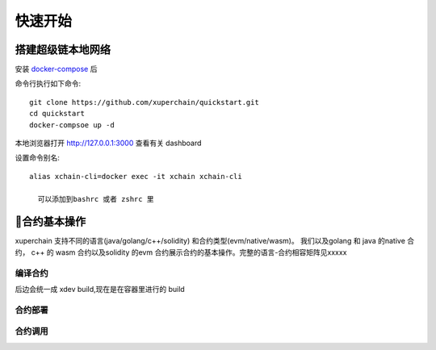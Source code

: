 
.. _env-deploy:

快速开始
=============

搭建超级链本地网络
^^^^^^^^^^^^^^
..
  这里选择docker-compose 的原因有两个
  一个是可以启动多个服务，包括 prometheus/grafana 等，后续的钱包服务也可以加进来
  不用考虑依赖项(jdk/jre/emcc/wasm2c/golang/maven)，不用考虑合约类型和语言差异,以及golang 版本等等问题

安装 `docker-compose <http://cnn.com>`_ 后


命令行执行如下命令::

    git clone https://github.com/xuperchain/quickstart.git
    cd quickstart 
    docker-compsoe up -d 

本地浏览器打开 http://127.0.0.1:3000 查看有关 dashboard

设置命令别名::

  alias xchain-cli=docker exec -it xchain xchain-cli

    可以添加到bashrc 或者 zshrc 里

合约基本操作
^^^^^^^^^^^^^^^^
xuperchain 支持不同的语言(java/golang/c++/solidity) 和合约类型(evm/native/wasm)。
我们以及golang 和 java 的native 合约， c++ 的 wasm 合约以及solidity 的evm 合约展示合约的基本操作。完整的语言-合约相容矩阵见xxxxx

..
    安装依赖
    ^^^^^^^^

    后续 xdev 作为统一构建工具，这些东西都不需要了

    .. tabs::

        .. tab:: JAVA

        
        .. tab:: C++

            C++

        .. tab:: GO

            GO

        .. tab:: Solidity

            Solidity


编译合约
-------
..
后边会统一成 xdev build,现在是在容器里进行的 build

.. tabs::

    .. tab:: JAVA

        在命令行执行:: 

            make -C java 
    
    .. tab:: C++
    
        在命令行执行:: 

            make -C cpp

    .. tab:: GO

        在命令行执行:: 

            make -C go

    .. tab:: Solidity

        在命令行执行:: 
        
            make -C evm 


    编译的产物在 build 目录下

合约部署
--------
.. tabs::

    .. tab:: JAVA

        xchain-cli native deploy 
    
    .. tab:: C++

        xchain-cli wasm deploy xxxxxx

    .. tab:: GO

        xchain-cli 

    .. tab:: Solidity

        Solidity
    
    .. tab:: Python 

        敬请期待

合约调用
--------
.. tabs::

    .. tab:: JAVA

        命令行执行::

            xchain-cli native invoke --method Increate -a '{"key":"xuper"}' counter --fee 100
    
    .. tab:: C++

        命令行执行::
        

            xchain-cli native invoke --method Increate -a '{"key":"xuper"}' counter --fee 100

    .. tab:: GO

        命令行执行::

            xchain-cli native invoke --method Increate -a '{"key":"xuper"}' counter --fee 100

    .. tab:: Solidity

        命令行执行::    

            xchain-cli native invoke --method Increate -a '{"key":"xuper"}' counter --fee 100
